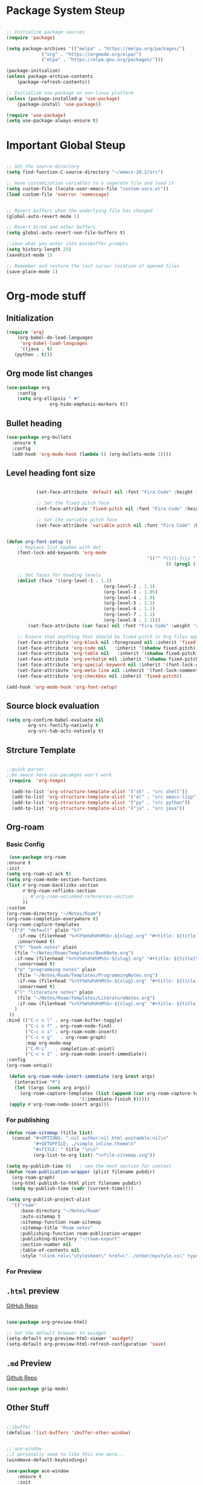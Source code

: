 #+title Emacs Configuration
#+PROPERTY: header-args :emacs-lisp :tangle .dotfiles/.files/.emacs.d/init.el

* Package System Steup

#+begin_src emacs-lisp 

	;; Initialize package sources
	(require 'package)

	(setq package-archives '(("melpa" . "https://melpa.org/packages/")
				 ("org" . "https://orgmode.org/elpa/")
				 ("elpa" . "https://elpa.gnu.org/packages/")))

	(package-initialize)
	(unless package-archive-contents
		(package-refresh-contents))

	;; Initialize use-package on non-linux platform
	(unless (package-installed-p 'use-package)
		(package-install 'use-package))

	(require 'use-package)
	(setq use-package-always-ensure t)

#+end_src

* Important Global Steup
#+begin_src emacs-lisp

  ;; Set the source-directory
  (setq find-function-C-source-directory "~/emacs-28.2/src")

  ;; move customization variables to a separate file and load it
  (setq custom-file (locate-user-emacs-file "custom-vars.el"))
  (load custom-file 'noerror 'nomessage)


  ;; Revert buffers when the underlying file has changed
  (global-auto-revert-mode 1)

  ;; Revert Dired and other buffers
  (setq global-auto-revert-non-file-buffers t)

  ;;save what you enter into minibuffer prompts
  (setq history-length 25)
  (savehist-mode 1)

  ;; Remember and restore the last cursor location of opened files
  (save-place-mode 1)

#+end_src

* Org-mode stuff
** Initialization
#+begin_src emacs-lisp
  (require 'org)
      (org-babel-do-load-languages
       'org-babel-load-languages
       '((java . t)
	 (python . t)))
#+end_src
** Org mode list changes
    #+begin_src emacs-lisp
			(use-package org
				:config
				(setq org-ellipsis " ▼"
							org-hide-emphasis-markers t))
    #+end_src
    
** Bullet heading
   #+begin_src emacs-lisp
	(use-package org-bullets
	  :ensure t
	  :config
	  (add-hook 'org-mode-hook (lambda () (org-bullets-mode 1))))
   #+end_src

** Level heading font size

   #+begin_src emacs-lisp

					(set-face-attribute 'default nil :font "Fira Code" :height 180)

					;; Set the fixed pitch face
					(set-face-attribute 'fixed-pitch nil :font "Fira Code" :height 180)

					;; Set the variable pitch face
					(set-face-attribute 'variable-pitch nil :font "Fira Code" :height 180 :weight 'regular)


		 (defun org-font-setup ()
			 ;; Replace list hyphen with dot
			 (font-lock-add-keywords 'org-mode
															 '(("^ *\\([-]\\) "
																	(0 (prog1 () (compose-region (match-beginning 1) (match-end 1) "•"))))))

			 ;; Set faces for heading levels
			 (dolist (face '((org-level-1 . 1.2)
											 (org-level-2 . 1.1)
											 (org-level-3 . 1.05)
											 (org-level-4 . 1.0)
											 (org-level-5 . 1.1)
											 (org-level-6 . 1.1)
											 (org-level-7 . 1.1)
											 (org-level-8 . 1.1)))
				 (set-face-attribute (car face) nil :font "Fira Code" :weight 'regular :height (cdr face)))

			 ;; Ensure that anything that should be fixed-pitch in Org files appears that way
			 (set-face-attribute 'org-block nil :foreground nil :inherit 'fixed-pitch)
			 (set-face-attribute 'org-code nil   :inherit '(shadow fixed-pitch))
			 (set-face-attribute 'org-table nil   :inherit '(shadow fixed-pitch))
			 (set-face-attribute 'org-verbatim nil :inherit '(shadow fixed-pitch))
			 (set-face-attribute 'org-special-keyword nil :inherit '(font-lock-comment-face fixed-pitch))
			 (set-face-attribute 'org-meta-line nil :inherit '(font-lock-comment-face fixed-pitch))
			 (set-face-attribute 'org-checkbox nil :inherit 'fixed-pitch))

		 (add-hook 'org-mode-hook 'org-font-setup)
   #+end_src

** Source block evaluation
   #+begin_src emacs-lisp
   (setq org-confirm-babel-evaluate nil
           org-src-fontify-natively t
           org-src-tab-acts-natively t)
   #+end_src

** Strcture Template
#+begin_src emacs-lisp

  ;;quick parser
  ;;be aware here use-pacakges won't work
   (require  'org-tempo)

    (add-to-list 'org-structure-template-alist '("sh" . "src shell"))
    (add-to-list 'org-structure-template-alist '("el" . "src emacs-lisp"))
    (add-to-list 'org-structure-template-alist '("py" . "src python"))
    (add-to-list 'org-structure-template-alist '("ja" . "src java"))
#+end_src

** Org-roam
*** Basic Config
   #+BEGIN_SRC emacs-lisp
     (use-package org-roam
	:ensure t
	:init
	(setq org-roam-v2-ack t)
	(setq org-roam-mode-section-functions
	(list #'org-roam-backlinks-section
	      #'Org-roam-reflinks-section
	      ;; #'org-roam-unlinked-references-section
	      ))
	:custom
	(org-roam-directory "~/Notes/Roam")
	(org-roam-completion-everywhere t)
	(org-roam-capture-templates
	 '(("d" "default" plain "%?"
	    :if-new (file+head "%<%Y%m%d%H%M%S>-${slug}.org" "#+title: ${title}\n#+date: %U\n")
	    :unnarrowed t)
	   ("b" "book notes" plain
	   (file "~/Notes/Roam/Templates/BookNote.org")
	   :if-new (file+head "%<%Y%m%d%H%M%S>-${slug}.org" "#+title: ${title}\n")
	    :unnarrowed t)
	   ("p" "programming notes" plain
	    (file "~/Notes/Roam/Templates/ProgrammingNotes.org")
	    :if-new (file+head "%<%Y%m%d%H%M%S>-${slug}.org" "#+title: ${title}\n#+filetags: Programming")
	    :unnarrowed t)
	   ("l" "literature notes" plain
	    (file "~/Notes/Roam/Templates/LiteratureNotes.org")
	    :if-new (file+head "%<%Y%m%d%H%M%S>-${slug}.org" "#+title: ${title}\n#+filetags: Programming")
	   )
	 ))
	:bind (("C-c n l" . org-roam-buffer-toggle)
	       ("C-c n f" . org-roam-node-find)
	       ("C-c n i" . org-roam-node-insert)
	       ("C-c n g"   . org-roam-graph)
	       :map org-mode-map
	       ("C-M-i"   . completion-at-point)
	       ("C-c n I" . org-roam-node-insert-immediate))
	:config
	(org-roam-setup))

     (defun org-roam-node-insert-immediate (arg &rest args)
       (interactive "P")
       (let ((args (cons arg args))
	     (org-roam-capture-templates (list (append (car org-roam-capture-templates)
						       '(:immediate-finish t)))))
	 (apply #'org-roam-node-insert args)))
#+END_SRC

*** For publishing
   #+begin_src emacs-lisp
(defun roam-sitemap (title list)
  (concat "#+OPTIONS: ^:nil author:nil html-postamble:nil\n"
          "#+SETUPFILE: ./simple_inline.theme\n"
          "#+TITLE: " title "\n\n"
          (org-list-to-org list) "\nfile:sitemap.svg"))

(setq my-publish-time 0)   ; see the next section for context
(defun roam-publication-wrapper (plist filename pubdir)
  (org-roam-graph)
  (org-html-publish-to-html plist filename pubdir)
  (setq my-publish-time (cadr (current-time))))

(setq org-publish-project-alist
  '(("roam"
     :base-directory "~/Notes/Roam"
     :auto-sitemap t
     :sitemap-function roam-sitemap
     :sitemap-title "Roam notes"
     :publishing-function roam-publication-wrapper
     :publishing-directory "~/roam-export"
     :section-number nil
     :table-of-contents nil
     :style "<link rel=\"stylesheet\" href=\"../other/mystyle.cs\" type=\"text/css\">")))
   #+end_src
*** For Preview
** ~.html~ preview
[[https://github.com/jakebox/org-preview-html][GitHub Repo]]
#+begin_src emacs-lisp

  (use-package org-preview-html)

  ;; Set the default browser to xwidget
  (setq-default org-preview-html-viewer 'xwidget)
  (setq-default org-preview-html-refresh-configuration 'save)
#+end_src

** ~.md~ Preview
[[https://github.com/seagle0128/grip-mode/tree/e1e8ee952f75cdca93327b6e7dcd79244ca66bc0#limitations][Github
Repo]]
#+begin_src emacs-lisp
(use-package grip-mode)
#+end_src

** Other Stuff

  #+BEGIN_SRC emacs-lisp

		;;ibuffer
		(defalias 'list-buffers 'ibuffer-other-window) 


		;; ace-window
		;;I personally seem to like this one more...
		(windmove-default-keybindings)

		(use-package ace-window
			:ensure t
			:init
			(progn
				(global-set-key [remap other-window] 'ace-window)
				(custom-set-faces
				 '(aw-leading-char-face
					 ((t (:inherit ace-jump-face-foreground :height 3.0)))))
				))

		;;swiper

		(use-package counsel
			:ensure t
			)



		;; another powerful search tool
		(use-package avy
			:ensure t
			:bind ("M-s" . avy-goto-char))

		;;auto-completion
		(use-package auto-complete
			:ensure t
			:init
			(progn
				(ac-config-default)
				(global-auto-complete-mode t)
				))
  #+END_SRC

** For Research
*** Org-Brain
[[https://github.com/Kungsgeten/org-brain][More Setting Availiable in GitRepo]]

#+begin_src emacs-lisp
  (use-package org-brain
    :ensure t
    :init
    (setq org-brain-path "~/Notes/")
    :config
    (bind-key "C-c b" "~/Notes")
    (setq org-id-track-globally t)
    (setq org-id-locations-file "~/.emacs.d/.org-id-locations")
    (add-hook 'before-save-hook 'org-brain-ensure-ids-in-buffer)
    (setq org-brain-visualize-default-choices 'all)
    (setq org-brain-title-max-length 12)
    (setq org-brain-include-file-entries nil
	  org-brain-file-entries-use-title nil))

  ;; Allows you to edit entries directly from org-brain-visualize
  (use-package polymode
    :config
    (add-hook 'org-brain-visualize-mode-hook 'org-brain-polymode))
#+end_src

* Keys Binding
** Global Key Bindings
#+begin_src emacs-lisp
  (global-set-key (kbd "<f5>") 'revert-buffer)
  (global-set-key (kbd "<escape>") 'keyboard-escape-quit)
  (global-set-key (kbd "C-M-j") 'counsel-switch-buffer)

;;org-mode related

(global-set-key (kbd "C-c l") 'org-store-link)
(global-set-key (kbd "C-c C-l") 'org-insert-link)

#+end_src

** Which-key

which-key is  a useful UI panel  that appears when you  start pressing
any key binding in Emacs to offer you all possible completions for the
prefix. For  example, if  you press  C-c (hold  control and  press the
letter c), a  panel will appear at the bottom  of the frame displaying
all of the bindings under that prefix and which command they run. This
is very useful  for learning the possible key bindings  in the mode of
your current buffer.

  #+BEGIN_SRC emacs-lisp
    (use-package which-key
      :ensure t
      :config (which-key-mode))
  #+END_SRC

** Customizing keys (not working)
  #+begin_src emacs-lisp
      (use-package general
     :ensure t
     :config
     (general-create-definer rune/leader-keys
       :keymaps '(normal insert visual emacs)
       :prefix "SPC"
       :global-prefix "C-SPC")
    (rune/leader-keys
     "t" '(:ignore t :which-key "toglles")
     "tt" '(counsel-load-theme :which-key "choose theme")))
  #+end_src

* General Improvement of UI 
** Opening Frame

#+begin_src emacs-lisp

(add-to-list 'default-frame-alist '(height . 200))
(add-to-list 'default-frame-alist '(width . 200))
(setq mac-command-modifier      'meta
      mac-option-modifier       'alt
      mac-right-option-modifier 'alt) 


#+end_src

** Interface tweaks

#+BEGIN_SRC emacs-lisp

  ;; Don't show the splash screen
  (setq Inhibit-startup-message t)

  ;; don't flash whent he bell rings
  (setq visible-bell nil) 

  ;; hide the tool-bar-mode
  (tool-bar-mode -1)

  (fset 'yes-or-no-p 'y-or-n-p)
  (setq org-image-actual-width nil)
  (global-display-line-numbers-mode 1)

  ;;store the recently opened files in order
  (recentf-mode 1)

  (when (fboundp 'electric-indent-mode) (electric-indent-mode -1))
  (add-hook 'org-mode-hook 'turn-on-auto-fill)

  ;; Don't pop up UI dialogs when prompting
  (setq use-dialog-box nil)

  ;; The the global scale tab-width
  (setq-default tab-width 2)

#+END_SRC

** Mode line Config

   #+begin_src emacs-lisp
     (use-package doom-modeline
       :ensure t
       :hook (after-init . doom-modeline-mode)
       :custom ((doom-modeline-height 15)))
   #+end_src  

   #+RESULTS:
   | doom-modeline-mode | tramp-register-archive-file-name-handler |
  
** Theme

   #+begin_src emacs-lisp

(use-package doom-themes
  :init (load-theme 'doom-dracula t))

   #+end_src

   #+RESULTS:

** All the icons
   #+begin_src emacs-lisp
(use-package all-the-icons)
   #+end_src

** Better Nevi
#+begin_src emacs-lisp

;;neivigating throught lines
(column-number-mode)

;; Disable line numbers for some modes
(dolist (mode '(org-mode-hook 
		term-mode-hook
		eshell-mode-hook))
  (add-hook mode (lambda ()(display-line-numbers-mode 0))))

#+end_src

** Coding
   #+begin_src emacs-lisp
     (use-package rainbow-delimiters
       :hook (prog-mode . rainbow-delimiters-mode))
   #+end_src

* HashTag
  #+begin_src emacs-lisp
    (use-package deft
      :commands (deft)
      :config (setq deft-directory "~/Notes/Roam"
		    deft-recursive t
		    deft-extensions '("md" "org"))
      :bind
      ("C-c n d" . deft)
      :custom
      (deft-recursive t)
      (deft-use-filter-string-for-filename t)
      (deft-default-extension "org")
      (deft-directory org-roam-directory))
  #+end_src

* Must Have
** Do Interactively
#+begin_src emacs-lisp
	(setq ido-enable-flex-matching t)
	(setq ido-everywhere t)
	(ido-mode 1)
#+end_src
** Searching  
*** Ivy and counsel
   #+begin_src emacs-lisp

(use-package ivy
  :diminish
  :bind (("C-s" . swiper)
         :map ivy-minibuffer-map
         ("TAB" . ivy-alt-done)
         ("C-l" . ivy-alt-done)
         ("C-j" . ivy-next-line)
         ("C-k" . ivy-previous-line)
         :map ivy-switch-buffer-map
         ("C-k" . ivy-previous-line)
         ("C-l" . ivy-done)
         ("C-d" . ivy-switch-buffer-kill)
         :map ivy-reverse-i-search-map
         ("C-k" . ivy-previous-line)
         ("C-d" . ivy-reverse-i-search-kill))
  :config
  (ivy-mode 1))

(use-package ivy-rich
  :init
  (ivy-rich-mode 1))

(use-package counsel
  :bind (("C-M-j" . 'counsel-switch-buffer)
         :map minibuffer-local-map
         ("C-r" . 'counsel-minibuffer-history))
  :config
  (counsel-mode 1))
   #+end_src

   #+RESULTS:
   : counsel-minibuffer-history

counsel, ivy and swiper usually come tgh, and is a useful completion framework.
  #+begin_src emacs-lisp
(use-package swiper
  :ensure try
  :config
  (progn
    (ivy-mode)
    (setq ivy-use-virtual-buffers t)
    (setq enable-recursive-minibuffers t)
    ;; enable this if you want `swiper' to use it
    ;; (setq search-default-mode #'char-fold-to-regexp)
    (global-set-key "\C-s" 'swiper)
    (global-set-key (kbd "C-c C-r") 'ivy-resume)
    (global-set-key (kbd "<f6>") 'ivy-resume)
    (global-set-key (kbd "M-x") 'counsel-M-x)
    (global-set-key (kbd "C-x C-f") 'counsel-find-file)
    (global-set-key (kbd "<f1> f") 'counsel-describe-function)
    (global-set-key (kbd "<f1> v") 'counsel-describe-variable)
    (global-set-key (kbd "<f1> o") 'counsel-describe-symbol)
    (global-set-key (kbd "<f1> l") 'counsel-find-library)
    (global-set-key (kbd "<f2> i") 'counsel-info-lookup-symbol)
    (global-set-key (kbd "<f2> u") 'counsel-unicode-char)
    (global-set-key (kbd "C-c g") 'counsel-git)
    (global-set-key (kbd "C-c j") 'counsel-git-grep)
    (global-set-key (kbd "C-c k") 'counsel-ag)
    (global-set-key (kbd "C-x l") 'counsel-locate)
    (global-set-key (kbd "C-S-o") 'counsel-rhythmbox)
    (define-key minibuffer-local-map (kbd "C-r") 'counsel-minibuffer-history)
    ))
  #+end_src

*** Vertico

   light-weighted, integrating with built in emacs completion engine

     #+begin_src emacs-lisp
       (use-package vertico
	 :ensure t
	 :bind (:map vertico-map
		("C-j" . vertico-next)
		("C-k" . vertico-previous)
		("C-f" . vertico-exit)
		:map minibuffer-local-map
		("M-h" . backward-kill-word))
	 :custom
	 (vertico-cycle t)
	 :init
	 (vertico-mode))

       (use-package savehist
	 :init
	 (savehist-mode))

       (use-package marginalia
	 :after vertico
	 :ensure t
	 :custom
	 (marginalia-annotators '(marginalia-annotators-heavy marginalia-annotators-light nil))
	 :init
	 (marginalia-mode))
     #+end_src

     #+RESULTS:

* Terminal
** Term-mode

   #+begin_src emacs-lisp

     (use-package term
       :config
       (setq explicit-shell-file-name "zsh") ;; Change this to zsh, etc
       ;;(setq explicit-zsh-args '())         ;; Use 'explicit-<shell>-args for shell-specific args

       ;; Match the default Bash shell prompt.  Update this if you have a custom prompt
       (setq term-prompt-regexp "^[^#$%>\n]*[#$%>] *")
     )

   #+end_src

** Eshell

   #+begin_src emacs-lisp

     (use-package eshell-git-prompt)

     (use-package eshell

     :config
     (eshell-git-prompt-use-theme 'powerline))
   #+end_src

* File management
** dired
   #+begin_src emacs-lisp

     (use-package all-the-icons-dired)
       (use-package dired-rainbow
	 :defer 2
	 :config
	 (dired-rainbow-define-chmod directory "#6cb2eb" "d.*")
	 (dired-rainbow-define html "#eb5286" ("css" "less" "sass" "scss" "htm" "html" "jhtm" "mht" "eml" "mustache" "xhtml"))
	 (dired-rainbow-define xml "#f2d024" ("xml" "xsd" "xsl" "xslt" "wsdl" "bib" "json" "msg" "pgn" "rss" "yaml" "yml" "rdata"))
	 (dired-rainbow-define document "#9561e2" ("docm" "doc" "docx" "odb" "odt" "pdb" "pdf" "ps" "rtf" "djvu" "epub" "odp" "ppt" "pptx"))
	 (dired-rainbow-define markdown "#ffed4a" ("org" "etx" "info" "markdown" "md" "mkd" "nfo" "pod" "rst" "tex" "textfile" "txt"))
	 (dired-rainbow-define database "#6574cd" ("xlsx" "xls" "csv" "accdb" "db" "mdb" "sqlite" "nc"))
	 (dired-rainbow-define media "#de751f" ("mp3" "mp4" "mkv" "MP3" "MP4" "avi" "mpeg" "mpg" "flv" "ogg" "mov" "mid" "midi" "wav" "aiff" "flac"))
	 (dired-rainbow-define image "#f66d9b" ("tiff" "tif" "cdr" "gif" "ico" "jpeg" "jpg" "png" "psd" "eps" "svg"))
	 (dired-rainbow-define log "#c17d11" ("log"))
	 (dired-rainbow-define shell "#f6993f" ("awk" "bash" "bat" "sed" "sh" "zsh" "vim"))
	 (dired-rainbow-define interpreted "#38c172" ("py" "ipynb" "rb" "pl" "t" "msql" "mysql" "pgsql" "sql" "r" "clj" "cljs" "scala" "js"))
	 (dired-rainbow-define compiled "#4dc0b5" ("asm" "cl" "lisp" "el" "c" "h" "c++" "h++" "hpp" "hxx" "m" "cc" "cs" "cp" "cpp" "go" "f" "for" "ftn" "f90" "f95" "f03" "f08" "s" "rs" "hi" "hs" "pyc" ".java"))
	 (dired-rainbow-define executable "#8cc4ff" ("exe" "msi"))
	 (dired-rainbow-define compressed "#51d88a" ("7z" "zip" "bz2" "tgz" "txz" "gz" "xz" "z" "Z" "jar" "war" "ear" "rar" "sar" "xpi" "apk" "xz" "tar"))
	 (dired-rainbow-define packaged "#faad63" ("deb" "rpm" "apk" "jad" "jar" "cab" "pak" "pk3" "vdf" "vpk" "bsp"))
	 (dired-rainbow-define encrypted "#ffed4a" ("gpg" "pgp" "asc" "bfe" "enc" "signature" "sig" "p12" "pem"))
	 (dired-rainbow-define fonts "#6cb2eb" ("afm" "fon" "fnt" "pfb" "pfm" "ttf" "otf"))
	 (dired-rainbow-define partition "#e3342f" ("dmg" "iso" "bin" "nrg" "qcow" "toast" "vcd" "vmdk" "bak"))
	 (dired-rainbow-define vc "#0074d9" ("git" "gitignore" "gitattributes" "gitmodules"))
	 (dired-rainbow-define-chmod executable-unix "#38c172" "-.*x.*"))

       (use-package dired-single
	 :defer t)

       (use-package dired-ranger
	 :defer t)

       (use-package dired-collapse
	 :defer t)


	  (use-package dired-single)

	  (use-package all-the-icons-dired
	    :hook (dired-mode . all-the-icons-dired-mode))

	  (use-package dired-open
	    :config
	    ;; Doesn't work as expected!
	    ;;(add-to-list 'dired-open-functions #'dired-open-xdg t)
	    (setq dired-open-extensions '(("png" . "feh")
					  ("mkv" . "mpv"))))

   #+end_src
* Reveal.js
 #+BEGIN_SRC emacs-lisp
   (use-package ox-reveal
     :ensure ox-reveal)

   (setq org-reveal-root "http://cdn.jsdelivr.net/reveal.js/3.0.0/")
   (setq org-reveal-mathjax t)

   (use-package htmlize
     :ensure t)
 #+END_SRC

* Flycheck
  #+BEGIN_SRC emacs-lisp
    (use-package flycheck
      :ensure t
      :init
      (global-flycheck-mode t))
#+END_SRC

* Yasnippet
  #+BEGIN_SRC emacs-lisp
    (use-package yasnippet
      :ensure t
      :init
      (yas-global-mode 1))
  #+END_SRC
 
* Undo Tree

 #+begin_src emacs-lisp
      (use-package undo-tree
      :ensure t
      :init
      (global-undo-tree-mode))
 #+end_src

* try
  #+BEGIN_SRC emacs-lisp
    (use-package try
      :ensure t)
  #+END_SRC

  #+RESULTS:
  
* Misc packages
#+begin_src emacs-lisp
  ; Becon mode
  ; flashes the cursor's line when you scroll
  (use-package beacon
    :ensure t
    :config
    (beacon-mode 2)
  ; this color looks good for the zenburn theme but not for the one
  ; I'm using for the videos
  ; (setq beacon-color "#666600")
  )

  ; Hungty Deleteo Mode
  ; deletes all the whitespace when you hit backspace or delete
  (use-package hungry-delete
    :ensure t
    :config
    (global-hungry-delete-mode))


  ; expand the marked region in semantic increments (negative prefix to reduce region)
  (use-package expand-region
    :ensure t
    :config
    (global-set-key (kbd "C-=") 'er/expand-region))


  (use-package iedit
    :ensure t)

#+end_src
* Project Management
  #+begin_src emacs-lisp

(use-package projectile
  :diminish projectile-mode
  :config (projectile-mode)
  :custom ((projectile-completion-system 'ivy))
  :bind-keymap
  ("C-c p" . projectile-command-map)
  :init
  ;; NOTE: Set this to the folder where you keep your Git repos!
  (when (file-directory-p "~/Projects/Code")
    (setq projectile-project-search-path '("~/Projects/Code")))
  (setq projectile-switch-project-action #'projectile-dired))

(use-package counsel-projectile
  :config (counsel-projectile-mode))

  #+end_src
* Babel Stuff
** Python autocompletion
  #+BEGIN_SRC emacs-lisp
    (use-package jedi
      :ensure t
      :init
      (add-hook 'python-mode-hook 'jedi:setup)
      (add-hook 'python-mode-hook 'jedi:ac-setup))
#+END_SRC
* Keep .emacs.d clean
  #+begin_src emacs-lisp
    ;; Change the user-emacs-directory to keep unwanted things out of ~/.emacs.d
    (setq user-emacs-directory (expand-file-name "~/.cache/emacs/")
	  url-history-file (expand-file-name "url/history" user-emacs-directory))

    ;; Use no-littering to automatically set common paths to the new user-emacs-directory
    (use-package no-littering)

    ;; Keep customization settings in a temporary file (thanks Ambrevar!)
    (setq custom-file
	  (if (boundp 'server-socket-dir)
	      (expand-file-name "custom.el" server-socket-dir)
	    (expand-file-name (format "emacs-custom-%s.el" (user-uid)) temporary-file-directory)))
    (load custom-file t)
  #+end_src

* Blogging
  #+begin_src emacs-lisp
(use-package ox-hugo
  :ensure t            ;Auto-install the package from Melpa (optional)
  :after ox)
(setq org-export-with-broken-links t)
  #+end_src

  #+RESULTS:
  : t

* Helpful

#+begin_src emacs-lisp
    (use-package helpful)

  ;; Note that the built-in `describe-function' includes both functions
  ;; and macros. `helpful-function' is functions only, so we provide
  ;; `helpful-callable' as a drop-in replacement.
  (global-set-key (kbd "C-h f") #'helpful-callable)

  (global-set-key (kbd "C-h v") #'helpful-variable)
  (global-set-key (kbd "C-h k") #'helpful-key)
  (global-set-key (kbd "C-h o") #'helpful-symbol)

  (setq counsel-describe-function-function #'helpful-callable)
  (setq counsel-describe-variable-function #'helpful-variable)
#+end_src

* Auto Tangle
#+begin_src emacs-lisp
  (defun efs/org-babel-tangle-config ()
    (when (string-equal (buffer-file-name)
			(expand-file-name "~/.dotfiles/.files/.emacs.d/Myinit.org"))
    (let ((org-confim-babel-evaluate nil))
      (org-babel-tangle))))

  (add-hook 'org-mode-hook (lambda () (add-hook 'after-save-hook #'efs/org-babel-tangle-config)))
#+end_src

